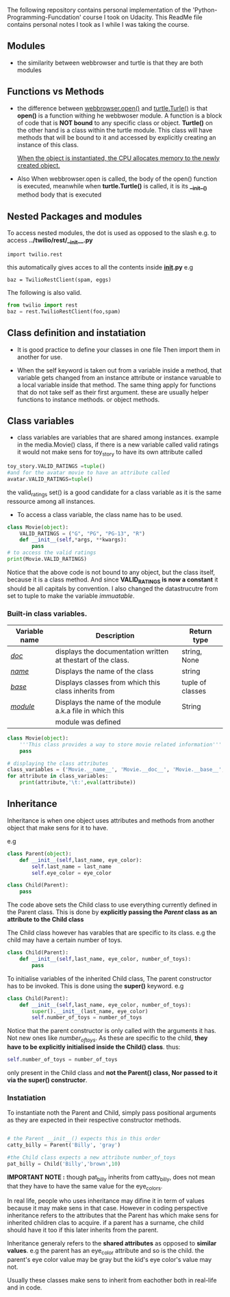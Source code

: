 The following repository contains personal implementation of the 'Python-Programming-Funcdation' course I took on Udacity.
This ReadMe file contains personal notes I took as I while I was taking the course. 

** Modules

- the similarity between webbrowser and turtle is that they are both modules

** Functions vs Methods

- the difference between _webbrowser.open()_ and _turtle.Turle()_ is 
  that *open()* is a function withing he webbwoser module. 
  A function is a block of code that is *NOT bound* to any specific class or object.
  *Turtle()* on the other hand is a class within the turtle module.
  This class will have methods that will be bound to it and accessed by explicitly
  creating an instance of this class.
  
  _When the object is instantiated, the CPU allocates memory to the newly created object._
  
- Also When webbrowser.open is called, the body of the open() function is executed,
  meanwhile when *turtle.Turtle()* is called, it is its *__init__()* method body that is executed

** Nested Packages and modules

To access nested modules, the dot is used as opposed to the slash
e.g. to access *../twilio/rest/__init__.py*
#+begin_src python :session 
import twilio.rest
#+end_src

this automatically gives acces to all the contents inside *__init__.py*
e.g 
#+begin_src python :session 
baz = TwilioRestClient(spam, eggs)
#+end_src

The following is also valid.

#+begin_src python :session
from twilio import rest
baz = rest.TwilioRestClient(foo,spam)
#+end_src

** Class definition and instatiation
- It is good practice to define your classes in one file
  Then import them in another for use.

- When the self keyword is taken out from a variable inside a method, 
  that variable gets changed from an instance attribute or instance varuable to 
  a local variable inside that method. 
  The same thing apply for functions that do not take self as their first argument.
  these are usually helper functions to instance methods. or object methods.

** Class variables
- class variables are variables that are shared among instances.
  example in the media.Movie() class, if there is a new variable called valid ratings
  it would not make sens for toy_story to have its own attribute called 

#+begin_src python :session
toy_story.VALID_RATINGS =tuple()
#and for the avatar movie to have an attribute called
avatar.VALID_RATINGS=tuple()
#+end_src

  the valid_ratings set() is a good candidate for a class variable as it is the same ressource among
  all instances.

	- To access a class variable, the class name has to be used.

#+begin_src python :results output export
class Movie(object):
	VALID_RATINGS = ("G", "PG", "PG-13", "R")
	def __init__(self,*args, **kwargs):
		pass
# to access the valid ratings
print(Movie.VALID_RATINGS)

#+end_src

#+RESULTS:
: ('G', 'PG', 'PG-13', 'R')

  Notice that the above code is not bound to any object, but the class itself, because
it is a class method.
  And since *VALID_RATINGS is now a constant* it should be all capitals by convention. 
  I also changed the datastrucutre from set to tuple to make the variable /immuatable/.

*** Built-in class variables.

 |---------------+--------------------------------------------------------------+------------------|
 | Variable name | Description                                                  | Return type      |
 |---------------+--------------------------------------------------------------+------------------|
 | /__doc__/     | displays the documentation written at thestart of the class. | string, None     |
 |---------------+--------------------------------------------------------------+------------------|
 | /__name__/    | Displays the name of the class                               | string           |
 |---------------+--------------------------------------------------------------+------------------|
 | /__base__/    | Displays classes from which this class inherits from         | tuple of classes |
 |---------------+--------------------------------------------------------------+------------------|
 | /__module__/  | Displays the name of the module a.k.a file in which this     | String           |
 |               | module was defined                                           |                  |
 |---------------+--------------------------------------------------------------+------------------|

#+begin_src python :results output export
class Movie(object):
	'''This class provides a way to store movie related information'''
	pass

# displaying the class attributes
class_variables = ('Movie.__name__', 'Movie.__doc__', 'Movie.__base__', 'Movie.__module__')
for attribute in class_variables:
	print(attribute,'\t:',eval(attribute))

#+end_src

#+RESULTS:
: Movie.__name__ 	: Movie
: Movie.__doc__ 	: This class provides a way to store movie related information
: Movie.__base__ 	: <class 'object'>
: Movie.__module__ 	: __main__

** Inheritance
Inheritance is when one object uses attributes and methods from another object that make sens for it to have.

e.g
#+begin_src python :session
class Parent(object):
	def __init__(self,last_name, eye_color):
		self.last_name = last_name
		self.eye_color = eye_color

class Child(Parent):
	pass
#+end_src

The code above sets the Child class to use everything currently
defined in the Parent class. 
This is done by *explicitly passing the /Parent/ class as an attribute to the Child class*

The Child class however has varables that are specific to its class.
e.g the child may have a certain number of toys.

#+begin_src python :session
class Child(Parent):
	def __init__(self,last_name, eye_color, number_of_toys):
		pass
#+end_src

To initialise variables of the inherited Child class, The parent constructor has to be invoked.
This is done using the *super()* keyword.
e.g

#+begin_src python :session
class Child(Parent):
	def __init__(self,last_name, eye_color, number_of_toys):
		super().__init__(last_name, eye_color)
		self.number_of_toys = number_of_toys
#+end_src

Notice that the parent constructor is only called with the arguments it has. Not new ones like /number_of_toys/.
As these are specific to the child, *they have to be explicitly initialised inside the Child() class*.
thus:
#+begin_src python :session
self.number_of_toys = number_of_toys
#+end_src

only present in the Child class and *not the Parent() class, Nor passed to it via the super() constructor*.

*** Instatiation

To instantiate noth the Parent and Child, simply pass positional arguments as they are expected in their respective constructor methods.

#+begin_src python :session

# the Parent __init__() expects this in this order
catty_billy = Parent('Billy', 'gray')

#the Child class expects a new attribute number_of_toys
pat_billy = Child('Billy','brown',10)

#+end_src

*IMPORTANT NOTE :* though pat_billy inherits from catty_billy, does not mean that they have to have the same value for the eye_colors.

In real life, people who uses inheritance may difine it in term of values because it may make sens in that case.
However in coding perspective inheritance refers to the attributes that the Parent has which make sens for inherited children 
clas to acquire. if a parent has a surname, che child should have it too if this later inherits from the parent.

Inheritance generaly refers to the *shared attributes* as opposed to *similar values*.
e.g the parent has an eye_color attribute and so is the child.
the parent's eye color value may be gray but the kid's eye color's value may not.

Usually these classes make sens to inherit from eachother both in real-life and in code.



